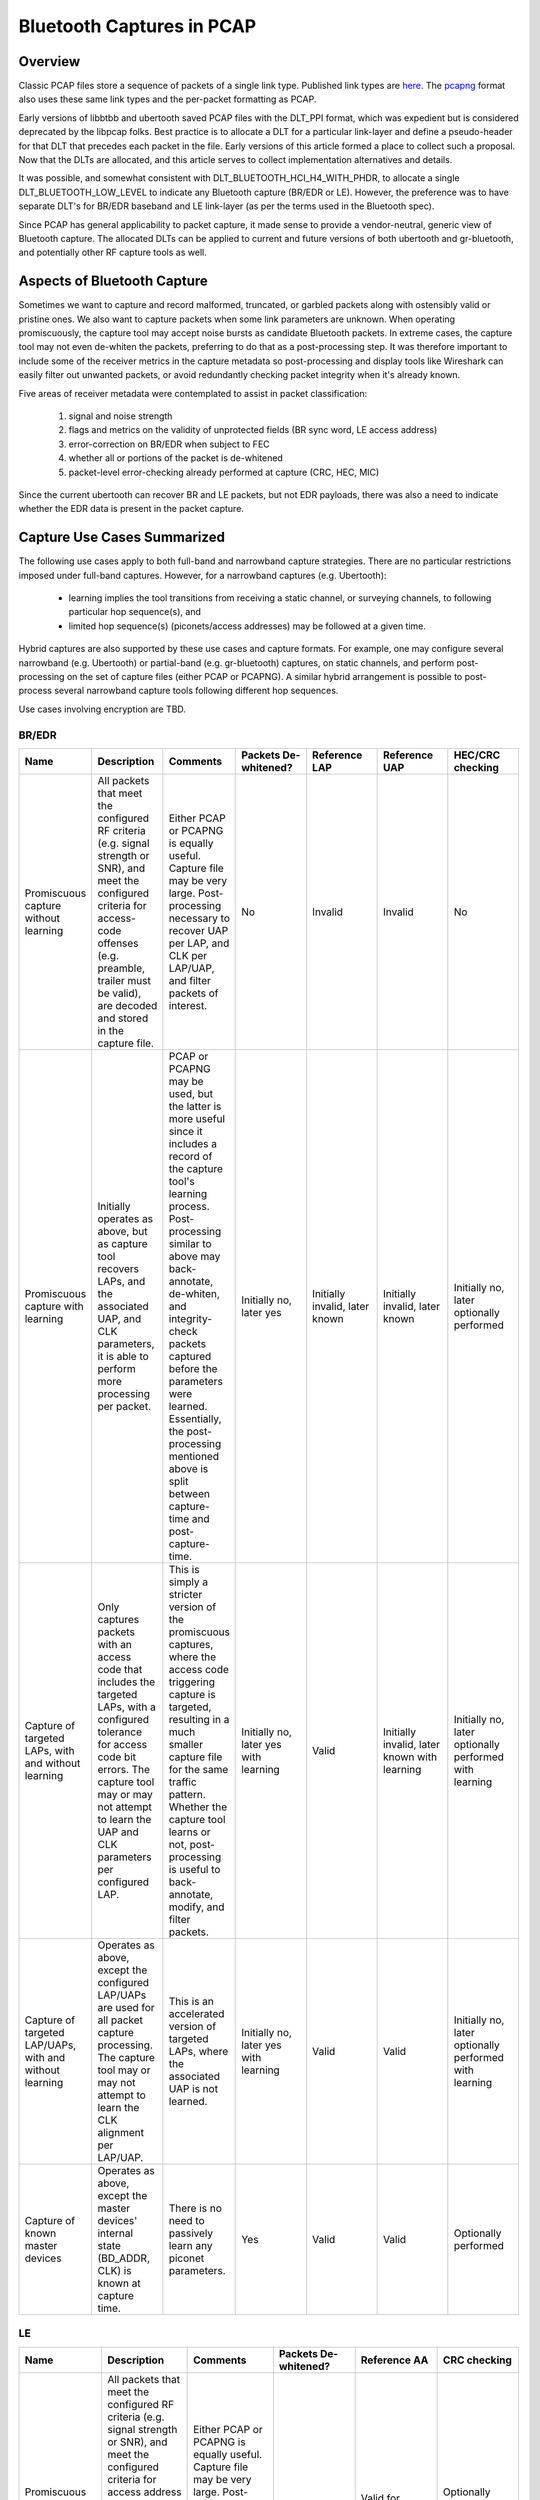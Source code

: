==========================
Bluetooth Captures in PCAP
==========================

Overview
~~~~~~~~

Classic PCAP files store a sequence of packets of a single link type. Published link types are `here <http://www.tcpdump.org/linktypes.html>`__. The `pcapng <http://www.winpcap.org/ntar/draft/PCAP-DumpFileFormat.html>`__ format also uses these same link types and the per-packet formatting as PCAP.

Early versions of libbtbb and ubertooth saved PCAP files with the DLT_PPI format, which was expedient but is considered deprecated by the libpcap folks. Best practice is to allocate a DLT for a particular link-layer and define a pseudo-header for that DLT that precedes each packet in the file. Early versions of this article formed a place to collect such a proposal. Now that the DLTs are allocated, and this article serves to collect implementation alternatives and details.

It was possible, and somewhat consistent with DLT_BLUETOOTH_HCI_H4_WITH_PHDR, to allocate a single DLT_BLUETOOTH_LOW_LEVEL to indicate any Bluetooth capture (BR/EDR or LE). However, the preference was to have separate DLT's for BR/EDR baseband and LE link-layer (as per the terms used in the Bluetooth spec).

Since PCAP has general applicability to packet capture, it made sense to provide a vendor-neutral, generic view of Bluetooth capture. The allocated DLTs can be applied to current and future versions of both ubertooth and gr-bluetooth, and potentially other RF capture tools as well. 



Aspects of Bluetooth Capture
~~~~~~~~~~~~~~~~~~~~~~~~~~~~

Sometimes we want to capture and record malformed, truncated, or garbled packets along with ostensibly valid or pristine ones. We also want to capture packets when some link parameters are unknown. When operating promiscuously, the capture tool may accept noise bursts as candidate Bluetooth packets. In extreme cases, the capture tool may not even de-whiten the packets, preferring to do that as a post-processing step. It was therefore important to include some of the receiver metrics in the capture metadata so post-processing and display tools like Wireshark can easily filter out unwanted packets, or avoid redundantly checking packet integrity when it's already known.

Five areas of receiver metadata were contemplated to assist in packet classification:

    #. signal and noise strength

    #. flags and metrics on the validity of unprotected fields (BR sync word, LE access address)

    #. error-correction on BR/EDR when subject to FEC

    #. whether all or portions of the packet is de-whitened

    #. packet-level error-checking already performed at capture (CRC, HEC, MIC)

Since the current ubertooth can recover BR and LE packets, but not EDR payloads, there was also a need to indicate whether the EDR data is present in the packet capture. 



Capture Use Cases Summarized
~~~~~~~~~~~~~~~~~~~~~~~~~~~~

The following use cases apply to both full-band and narrowband capture strategies. There are no particular restrictions imposed under full-band captures. However, for a narrowband captures (e.g. Ubertooth):

    * learning implies the tool transitions from receiving a static channel, or surveying channels, to following particular hop sequence(s), and

    * limited hop sequence(s) (piconets/access addresses) may be followed at a given time.

Hybrid captures are also supported by these use cases and capture formats. For example, one may configure several narrowband (e.g. Ubertooth) or partial-band (e.g. gr-bluetooth) captures, on static channels, and perform post-processing on the set of capture files (either PCAP or PCAPNG). A similar hybrid arrangement is possible to post-process several narrowband capture tools following different hop sequences.

Use cases involving encryption are TBD. 



BR/EDR
^^^^^^

.. list-table ::
  :header-rows: 1
  :widths: 1 1 1 1 1 1 1

  * - Name 	
    - Description 	
    - Comments 	
    - Packets De-whitened? 	
    - Reference LAP 	
    - Reference UAP 	
    - HEC/CRC checking
  * - Promiscuous capture without learning 	
    - All packets that meet the configured RF criteria (e.g. signal strength or SNR), and meet the configured criteria for access-code offenses (e.g. preamble, trailer must be valid), are decoded and stored in the capture file. 	
    - Either PCAP or PCAPNG is equally useful. Capture file may be very large. Post-processing necessary to recover UAP per LAP, and CLK per LAP/UAP, and filter packets of interest. 	
    - No 	
    - Invalid 	
    - Invalid 	
    - No
  * - Promiscuous capture with learning 	
    - Initially operates as above, but as capture tool recovers LAPs, and the associated UAP, and CLK parameters, it is able to perform more processing per packet. 	
    - PCAP or PCAPNG may be used, but the latter is more useful since it includes a record of the capture tool's learning process. Post-processing similar to above may back-annotate, de-whiten, and integrity-check packets captured before the parameters were learned. Essentially, the post-processing mentioned above is split between capture-time and post-capture-time. 	
    - Initially no, later yes 	
    - Initially invalid, later known 	
    - Initially invalid, later known 	
    - Initially no, later optionally performed
  * - Capture of targeted LAPs, with and without learning 	
    - Only captures packets with an access code that includes the targeted LAPs, with a configured tolerance for access code bit errors. The capture tool may or may not attempt to learn the UAP and CLK parameters per configured LAP. 	
    - This is simply a stricter version of the promiscuous captures, where the access code triggering capture is targeted, resulting in a much smaller capture file for the same traffic pattern. Whether the capture tool learns or not, post-processing is useful to back-annotate, modify, and filter packets. 	
    - Initially no, later yes with learning 	
    - Valid 	
    - Initially invalid, later known with learning 	
    - Initially no, later optionally performed with learning
  * - Capture of targeted LAP/UAPs, with and without learning 	
    - Operates as above, except the configured LAP/UAPs are used for all packet capture processing. The capture tool may or may not attempt to learn the CLK alignment per LAP/UAP. 	
    - This is an accelerated version of targeted LAPs, where the associated UAP is not learned. 	
    - Initially no, later yes with learning 	
    - Valid 	
    - Valid 	
    - Initially no, later optionally performed with learning
  * - Capture of known master devices 	
    - Operates as above, except the master devices' internal state (BD_ADDR, CLK) is known at capture time. 	
    - There is no need to passively learn any piconet parameters. 	
    - Yes 	
    - Valid 	
    - Valid 	
    - Optionally performed 



LE
^^^

.. list-table :: 
  :header-rows: 1
  :widths: 1 1 1 1 1 1 

  * - Name 	
    - Description 	
    - Comments 	
    - Packets De-whitened? 	
    - Reference AA 	
    - CRC checking
  * - Promiscuous capture without learning 	
    - All packets that meet the configured RF criteria (e.g. signal strength or SNR), and meet the configured criteria for access address offenses (e.g. preamble must be valid, access address must be well-formed), are stored in the capture file. The captured packets are optionally de-whitened. 	
    - Either PCAP or PCAPNG is equally useful. Capture file may be very large. Post-processing necessary to recover connection parameters, and filter packets of interest. 	
    - Optional 	
    - Valid for Advertising channels only 	
    - Optionally performed for Advertising channels only
  * - Promiscuous capture with learning 	
    - Initially operates as above, except access addresses are learned by the capture tool, e.g. by accumulating candidates on Data channels or processing CONNECT_REQ PDUs on Advertising channels. 	
    - Access addresses learned by profiling Data channels cannot be CRC-checked, because the CRCInit parameter is unknown. 	
    - Yes (but optional) 	
    - Initially valid for Advertising channels only, but later valid for Data channels as access addresses are learned 	
    - Optionally performed for Advertising channels or Data channels where CRCInit is known for the access address
  * - Targeted capture 	
    - Specific BD_ADDRs are selected, and the associated access addresses are whitelisted for capture when data from a CONNECT_REQ PDU involving those BD_ADDRs is processed 	
    - The contents of the CONNECT_REQ PDU may be found by capturing Advertising channels or configured into the capture tool directly. 	
    - Yes (but optional) 	
    - Valid 	
    - Optionally performed 



Session Meta Information (Proposed)
~~~~~~~~~~~~~~~~~~~~~~~~~~~~~~~~~~~

Often there is meta-information that is recovered during the Bluetooth air capture, during post-processing, or provided out-of-band. Here we enumerate `PCAPNG options <http://www.winpcap.org/ntar/draft/PCAP-DumpFileFormat.html#sectionopt>`__ for use within the `interface description block <http://www.winpcap.org/ntar/draft/PCAP-DumpFileFormat.html#sectionidb>`__ for Bluetooth captures.

Some of these session-oriented data have time-windows that bound their applicability. A timestamp pair is used to define such a window. Timestamps are stored in same precision as indicated in ts_resol field of the `capture interface <http://www.winpcap.org/ntar/draft/PCAP-DumpFileFormat.html#sectionidb>`__. When both timestamps are equal (e.g. both zero), the meta-datum applies for the entire capture session.

PCAPNG options with MSB set are available for local use. We simply state that the interface options enumerated below are local to the DLTs allocated for Bluetooth RF captures. The most-significant byte for all interface option codes below is 0xd3, which was selected as unlikely to conflict with other local interface options that might be in use in PCAPNG generally. The ranges of least-significant bytes allocated below to option codes are: general Bluetooth is 0x0-0x3f, BR/EDR is 0x40-0x7f, and LE is 0x80-0xbf, with 0xc0-0xff reserved. 



BREDR_BD_ADDR
^^^^^^^^^^^^^

This record provides Bluetooth device addresses (BD_ADDRs) that may be present in the packet capture. BD_ADDRs are useful in post-processing or display tools to provide unique identification of the devices involved in piconet communication.

Device addresses may be recovered by the capture tool or provided by the user as a parameter to the capture session. In either case, this BREDR_BD_ADDR record may appear in the PCAPNG capture file.

When recovered by the capture tool, the UAP may be partly recovered by determining the channel hop sequence. Only the 4 least-significant bits of the UAP are used in hop-sequence determination. UAPs are also used in the BR/EDR Header Error Check, and payload Cyclic Redundancy Check generation, and may be recovered by accumulating candidates from the captured Bluetooth packets. In these cases, the UAP recorded may be masked to indicate which bits are known with certainty.

The UAP and NAP are available in the clear as fields within the FHS Packet. When captured directly, or when provided as a capture session parameter, the UAP and NAP may be recorded with certainty (all mask bits set).

The capture tool may store multiple records for the same BD_ADDR, as long as subsequent records indicate more certainty in the known UAP bits or add a known NAP. This sort of situation might occur if a capture tool starts out without knowing any UAP bits, then determines some UAP bits from hop-sequence following, more UAP bits from HEC and CRC prediction, and finally the full BD_ADDR contents after capturing an applicable FHS packet. 



Option Structure
++++++++++++++++

::

	 0                   1                   2                   3
	 0 1 2 3 4 5 6 7 8 9 0 1 2 3 4 5 6 7 8 9 0 1 2 3 4 5 6 7 8 9 0 1
	+-+-+-+-+-+-+-+-+-+-+-+-+-+-+-+-+-+-+-+-+-+-+-+-+-+-+-+-+-+-+-+-+
	|            0xd340             |               8               |
	+-+-+-+-+-+-+-+-+-+-+-+-+-+-+-+-+-+-+-+-+-+-+-+-+-+-+-+-+-+-+-+-+
	|                    LAP                        |      UAP      |
	+-+-+-+-+-+-+-+-+-+-+-+-+-+-+-+-+-+-+-+-+-+-+-+-+-+-+-+-+-+-+-+-+
	|              NAP              |   UAP_mask    |   NAP_valid   |
	+-+-+-+-+-+-+-+-+-+-+-+-+-+-+-+-+-+-+-+-+-+-+-+-+-+-+-+-+-+-+-+-+



Description
+++++++++++

The option code and length are expressed in the native endianness used by PCAPNG. All multi-octet fields defined below are expressed in little-endian format.

The **LAP** field is the Lower Address Part of the the Bluetooth device address, as per Bluetooth spec Volume 2, Part B, Section 1.2.

The **UAP** field is the Upper Address Part of the the Bluetooth device address, as per Bluetooth spec Volume 2, Part B, Section 1.2.

The **NAP** field is the Network Address Part of the the Bluetooth device address, as per Bluetooth spec Volume 2, Part B, Section 1.2.

The **UAP_mask** field has its bits set to indicate which bits of the UAP are known with certainty.

The **NAP_valid** field is a flag in the least-significant bit that indicates whether the NAP field is populated with valid data. All other bits of this field are reserved and must be zero. 



C Structure
+++++++++++

::

	typedef struct _brder_bdaddr {
	        uint8_t  LAP[3];
	        uint8_t  UAP;
	        uint16_t NAP;
	        uint8_t  UAP_mask;
	        uint8_t  NAP_valid;
	} bredr_bdaddr;



BREDR_CLK 
^^^^^^^^^

This record provides Bluetooth Clock alignment information. The alignment timestamp used in this record is the same precision as the PCAPNG interface header indicates.

Some capture tools estimate the master device clock by inspecting packets and building confidence in the estimate. This record provides a mask that has bits set for known master clock bits. This distinguishes known bits from unknown bits as the master clock estimate improves. Consequently, multiple BREDR_CLK records may appear in the PCAPNG capture file for the same LAP/UAP, provided that subsequent entries offer a better estimate of the device clock.

The information record may be formed as a result of capturing a Bluetooth FHS packet, in which case the CLK_mask should indicate all CLK bits are known. 



Option Structure
++++++++++++++++

::

	 0                   1                   2                   3
	 0 1 2 3 4 5 6 7 8 9 0 1 2 3 4 5 6 7 8 9 0 1 2 3 4 5 6 7 8 9 0 1
	+-+-+-+-+-+-+-+-+-+-+-+-+-+-+-+-+-+-+-+-+-+-+-+-+-+-+-+-+-+-+-+-+
	|            0xd341             |              20               |
	+-+-+-+-+-+-+-+-+-+-+-+-+-+-+-+-+-+-+-+-+-+-+-+-+-+-+-+-+-+-+-+-+
	|                                                               |
	|                      alignment timestamp                      |
	|                                                               |
	+-+-+-+-+-+-+-+-+-+-+-+-+-+-+-+-+-+-+-+-+-+-+-+-+-+-+-+-+-+-+-+-+
	|                    LAP                        |      UAP      |
	+-+-+-+-+-+-+-+-+-+-+-+-+-+-+-+-+-+-+-+-+-+-+-+-+-+-+-+-+-+-+-+-+
	|                              CLK                              |
	+-+-+-+-+-+-+-+-+-+-+-+-+-+-+-+-+-+-+-+-+-+-+-+-+-+-+-+-+-+-+-+-+
	|                            CLK_mask                           |
	+-+-+-+-+-+-+-+-+-+-+-+-+-+-+-+-+-+-+-+-+-+-+-+-+-+-+-+-+-+-+-+-+



Description
+++++++++++

The option code and length are expressed in the native endianness used by PCAPNG. All multi-octet fields defined below are expressed in little-endian format.

The **Alignment Timestamp** is a PCAPNG-resolution timestamp that serves as a reference point for **CLK** associated with the Bluetooth master device referenced by **LAP** and **UAP**.

The **LAP** field is the Lower Address Part of the the Bluetooth device address, as per Bluetooth spec Volume 2, Part B, Section 1.2.

The **UAP** field is the Upper Address Part of the the Bluetooth device address, as per Bluetooth spec Volume 2, Part B, Section 1.2.

The **CLK** field is the native clock of the Bluetooth device, with bits 0-1 and bits 28-31 always zero.

The **CLK_mask** field determines which bits of **CLK** are valid, with bits 0-1 and bits 28-31 always zero. 



C Structure
+++++++++++

::

	typedef struct _brder_bdaddr {
	        uint64_t ns;
	        uint8_t  LAP[3];
	        uint8_t  UAP;
	        uint32_t CLK;
	        uint32_t CLK_mask;
	} bredr_bdaddr;



BT_WIDEBAND_RF_INFO 
^^^^^^^^^^^^^^^^^^^
Some capture tools, e.g. gr-bluetooth, allow for intentional aliasing such that multiple Bluetooth channels appear as superimposed images within a relatively narrow baseband.

Here we define a generic wideband RF information structure so aliasing conditions may be recorded in the PCAPNG capture file.

A post-processing or display tool might use this information to indicate the set of possible RF channels ascribed to each captured packet. BT_WIDEBAND_RF_INFO only applies to packets captured under the applicable interface, where the packet's Flags field indicates the RF channel was subject to aliasing. 



Option Structure
++++++++++++++++

::

	 0                   1                   2                   3
	 0 1 2 3 4 5 6 7 8 9 0 1 2 3 4 5 6 7 8 9 0 1 2 3 4 5 6 7 8 9 0 1
	+-+-+-+-+-+-+-+-+-+-+-+-+-+-+-+-+-+-+-+-+-+-+-+-+-+-+-+-+-+-+-+-+
	|            0xd300             |              16               |
	+-+-+-+-+-+-+-+-+-+-+-+-+-+-+-+-+-+-+-+-+-+-+-+-+-+-+-+-+-+-+-+-+
	|                   centre frequency in Hz                      |
	+-+-+-+-+-+-+-+-+-+-+-+-+-+-+-+-+-+-+-+-+-+-+-+-+-+-+-+-+-+-+-+-+
	|                   analog bandwidth in Hz                      |
	+-+-+-+-+-+-+-+-+-+-+-+-+-+-+-+-+-+-+-+-+-+-+-+-+-+-+-+-+-+-+-+-+
	|                 intermediate frequency in Hz                  |
	+-+-+-+-+-+-+-+-+-+-+-+-+-+-+-+-+-+-+-+-+-+-+-+-+-+-+-+-+-+-+-+-+
	|                  sampling bandwidth in Hz                     |
	+-+-+-+-+-+-+-+-+-+-+-+-+-+-+-+-+-+-+-+-+-+-+-+-+-+-+-+-+-+-+-+-+



Description
+++++++++++

The option code and length are expressed in the native endianness used by PCAPNG. All multi-octet fields defined below are expressed in little-endian format.

The **Centre Frequency** field determines the centre of the RF capture, in Hz.

The **Analog Bandwidth** field determines the passband width of the analog section employed in the capture tool. It is measured from band centre to the band edge, in Hz.

The **Intermediate Frequency** field determines the intermediate carrier frequency used in the analog receiver, relative to the **Centre Frequency**, in Hz.

The **Sampling Bandwidth** field determines the digital sampling bandwidth employed in the capture tool, in Hz. 



C Structure
+++++++++++

::

	typedef struct _bt_wideband_rf_info {
	        uint32_t centre_freq_hz;
	        uint32_t analog_bw_hz;
	        int32_t  intermediate_freq_hz;
	        uint32_t sampling_bw_hz;
	} bt_wideband_rf_info;



LE_LL_CONNECTION_INFO 
^^^^^^^^^^^^^^^^^^^^^

This record provides context for a BTLE connection so that a post-processor or display tool may perform a more in-depth packet analysis. The following fields may be applied:

    * InitA, the initiator's public or random device address, may be used to connect packets with a device.

    * AdvA, the advertiser's public or random device address, may be used to connect packets with a device.

    * AA, the access address, connects a given LE packet to the rest of the data in this record (since all LE packets contain an AA field).

    * CRCInit, the 24-bit LFSR initial value, may be used to verify per-packet CRC integrity.

    * WinSize, WinOffset, Interval, and Latency may be used to verify adherence to RF transmission rules.

    * Timeout may be used to infer connection loss when packets are absent.

    * ChM, the allowable RF channel map, and Hop, may be used to verify the RF hop sequence.

The format of this record matches the CONNECT_REQ PDU used in the LE link layer. It is anticipated records of this nature would accrue in the capture file as follows:

    #. when a CONNECT_REQ PDU is captured, a record is stored with the PDU contents, and the capture tool considers the values current for the indicated AA.

    #. when a LL_CONNECTION_UPDATE_REQ PDU is captured after a CONNECT_REQ PDU, for the same AA:

        #. a new record is created, updating the WinSize, WinOffset, Interval, Latency, and Timeout fields.

        #. the valid-from timestamp is determined by the Instant parameter of the LL_CONNECTION_UPDATE_REQ PDU.

        #. the other parameters in this record are populated with those values already considered current.

        #. at the indicated instant, capture tool considers the updated values current for the indicated AA.

    #. when a LL_CHANNEL_MAP_REQ PDU is captured after a CONNECT_REQ PDU, for the same AA:

        #. a new record is created, updating the ChM field.

        #. the valid-from timestamp is determined by the Instant parameter of the LL_CHANNEL_MAP_REQ PDU.

        #. the other parameters in this record are populated with those values already considered current.

        #. at the indicated instant, capture tool considers the updated ChM current for the indicated AA.

It is noted that an LE packet capture may contain all the information necessary to synthesize these records. Therefore, these records may be created during capture or afterwards, as a post-processing step. In the latter case, a classic PCAP file may be converted to PCAPNG. 



Option Structure
++++++++++++++++

::

	 0                   1                   2                   3
	 0 1 2 3 4 5 6 7 8 9 0 1 2 3 4 5 6 7 8 9 0 1 2 3 4 5 6 7 8 9 0 1
	+-+-+-+-+-+-+-+-+-+-+-+-+-+-+-+-+-+-+-+-+-+-+-+-+-+-+-+-+-+-+-+-+
	|            0xd380             |              42               |
	+-+-+-+-+-+-+-+-+-+-+-+-+-+-+-+-+-+-+-+-+-+-+-+-+-+-+-+-+-+-+-+-+
	|                                                               |
	|                    valid from timestamp                       |
	|                                                               |
	+-+-+-+-+-+-+-+-+-+-+-+-+-+-+-+-+-+-+-+-+-+-+-+-+-+-+-+-+-+-+-+-+
	|                                                               |
	|            InitA              +-+-+-+-+-+-+-+-+-+-+-+-+-+-+-+-+
	|                               |                               |
	+-+-+-+-+-+-+-+-+-+-+-+-+-+-+-+-+             AdvA              |
	|                                                               |
	+-+-+-+-+-+-+-+-+-+-+-+-+-+-+-+-+-+-+-+-+-+-+-+-+-+-+-+-+-+-+-+-+
	|                              AA                               |
	+-+-+-+-+-+-+-+-+-+-+-+-+-+-+-+-+-+-+-+-+-+-+-+-+-+-+-+-+-+-+-+-+
	|                     CRCInit                   |    WinSize    |
	+-+-+-+-+-+-+-+-+-+-+-+-+-+-+-+-+-+-+-+-+-+-+-+-+-+-+-+-+-+-+-+-+
	|            WinOffset          |           Interval            |
	+-+-+-+-+-+-+-+-+-+-+-+-+-+-+-+-+-+-+-+-+-+-+-+-+-+-+-+-+-+-+-+-+
	|             Latency           |           Timeout             |
	+-+-+-+-+-+-+-+-+-+-+-+-+-+-+-+-+-+-+-+-+-+-+-+-+-+-+-+-+-+-+-+-+
	|                                                               |
	|    ChM        +-+-+-+-+-+-+-+-+-+-+-+-+-+-+-+-+-+-+-+-+-+-+-+-+
	|               |   Hop+SCA     |             pad               |
	+-+-+-+-+-+-+-+-+-+-+-+-+-+-+-+-+-+-+-+-+-+-+-+-+-+-+-+-+-+-+-+-+



Description
+++++++++++

The definition of the fields are found in the Bluetooth specification Volume 6, Part B, Sections 2.3.3.1, 2.4.2.1, and 2.4.2.2. 



C Structure
+++++++++++

::

	typedef struct _le_ll_connection_info {
	        uint64_t valid_from_ts;
	        uint8_t  InitA[6];
	        uint8_t  AdvA[6];
	        uint32_t AA;
	        uint8_t  CRCInit[3];
	        uint8_t  WinSize;
	        uint16_t WinOffset;
	        uint16_t Interval;
	        uint16_t Latency;
	        uint16_t Timeout;
	        uint8_t  ChM[5];
	        uint8_t  HopAndSCA;
	} le_ll_connection_info;



Under Development
^^^^^^^^^^^^^^^^^

* BR/EDR

    * link-key info: link-key (16 bytes) + 2 BR_ADDR (12 bytes) + 2 timestamps (16 bytes)

    * E0 encryption info: BR_ADDR (6 bytes) + 2 timestamps (16 bytes) + keylen (1 bytes) + key (N bytes)

    * AES-CCM session info: session key (16 bytes) + nonce (13 bytes) + BR_ADDR (6 bytes) + 2 timestamps (16 bytes)

* LE

    * AES-CCM session info: session key (16 bytes) + nonce (13 bytes) + AA (4 bytes) + 2 timestamps (16 bytes)



Allocated DLTs
~~~~~~~~~~~~~~

Common to the following pseudoheaders:

    * mandatory fields:

        * a rf_channel field, although channels differ between BR/EDR and LE.

        * a flags field that indicates which optional fields are present, and other boolean metadata.

    * optional fields:

        * signal power and noise power, probably used by more sophisticated capture tools.

The remaining fields are specific to the BR/EDR and LE capture process, including the packet quality indicators mentioned above. 



LINKTYPE_BLUETOOTH_BREDR_BB 
^^^^^^^^^^^^^^^^^^^^^^^^^^^

* only covers BR/EDR baseband packets, Bluetooth spec Vol.2 Part B.

* each packet includes a packed pseudoheader described below, optionally followed by the decoded BR/EDR baseband PAYLOAD.

    * here decoded is used in the same sense as Bluetooth spec Vol 2 Part B Section 7.

    * BR/EDR PAYLOAD formats are described in Bluetooth spec Vol 2 Part B Section 6.1 and 6.6.

* the packet SYNC WORD (sec 6.3) is not stored, rather the LAP is recovered and stored in the pseudoheader.

* the packet HEADER (sec 6.4) is decoded and stored in the pseudoheader.

* further downstream receiver processing may or may not be performed on the PAYLOAD.

    * refer to figure 7.2 of Bluetooth spec Vol 2 Part B.

    * de-whitening, CRC checking, decryption, and MIC checking, are optional.

    * flags in the pseudo-header indicate which of these have been performed.

    * none of these optional processing steps affect the length of the stored packet PAYLOAD.



Packet Structure
++++++++++++++++

::

	+---------------------------+
	|         RF Channel        |
	|         (1 Octet)         |
	+---------------------------+
	|        Signal Power       |
	|         (1 Octet)         |
	+---------------------------+
	|        Noise Power        |
	|         (1 Octet)         |
	+---------------------------+
	|    Access Code Offenses   |
	|         (1 Octet)         |
	+---------------------------+
	|   Payload Transport Rate  |
	|         (1 Octet)         |
	+---------------------------+
	|   Corrected Header Bits   |
	|         (1 Octet)         |
	+---------------------------+
	|  Corrected Payload Bits   |
	|        (2 Octets)         |
	+---------------------------+
	|    Lower Address Part     |
	|        (4 Octets)         |
	+---------------------------+
	|       Reference LAP       |
	|        (3 Octets)         |
	+---------------------------+
	|       Reference UAP       |
	|         (1 Octet)         |
	+---------------------------+
	|     BT Packet Header      |
	|        (4 Octets)         |
	+---------------------------+
	|          Flags            |
	|        (2 Octets)         |
	+---------------------------+
	|    BR or EDR Payload      |
	.                           .
	.                           .
	.                           .



Description
+++++++++++

All multi-octet fields are expressed in little-endian format. Fields with a corresponding **Flags** bit are only considered valid when the bit is set.

The **RF Channel** field ranges 0 to 78. It reflects the value described in the Bluetooth specification Volume 2, Part A, Section 2.

The **Signal Power** and **Noise Power** fields are signed integers expressing values in dBm.

The **Access Code Offenses** field is an unsigned integer indicating the number of deviations from the valid access code that led to the packet capture. Access codes are interpreted as described in Bluetooth specification Volume 2, Part B, Section 6.3.

The **Payload Transport Rate** field represents a column of Bluetooth specification Volume 2, Part B, Section 6.5, Table 6.2, and is interpreted as two nibbles as follows.

    * 0x.0 indicates the BT payload was BR and captured with GFSK demodulation

    * 0x.1 indicates the BT payload was EDR and captured with PI/2-DQPSK demodulation

    * 0x.2 indicates the BT payload was EDR and captured with 8DPSK demodulation

    * 0x0. indicates the packet logical transport is any (link parameters unknown)

    * 0x1. indicates the packet logical transport is SCO

    * 0x2. indicates the packet logical transport is eSCO

    * 0x3. indicates the packet logical transport is ACL

    * 0x4. indicates the packet logical transport is CSB

    * 0xff indicates this is an ID packet so BT Packet Header is ignored and there is no payload

All other values of the **Payload Transport Rate** field are reserved.

The **Corrected Header Bits** field is an unsigned integer indicating the number of corrected bits in the 18-bit **BT Packet Header**. The valid range is 0 to 18.

The **Corrected Payload Bits** field is a signed integer indicating the number of errored and corrected bits in the captured BT payload. Interpretation of this field corresponds to the **Payload Transport Rate**. The value ranges from 0 to 80 when the BT payload was captured at R=1/3 as per Bluetooth specification Volume 2, Part B, Section 7.4. The value ranges from -360 to +180 when the BT payload was captured at R=2/3 as per Bluetooth specification Volume 2, Part B, Section 7.5. A negative number indicates the field absolute value is the sum of the number of corrected and uncorrectable bits.

The **Lower Address Part** field is the 24-bit value recovered from the captured SYNC WORD as defined in Bluetooth specification Volume 2, Part B, Section 6.3.3. The most significant byte of this field is reserved and must be zero.

The **Reference LAP** field corresponds to the **Lower Address Part** configured into the capture tool that led to the capture of this packet.

The **Reference UAP** field corresponds to the **Upper Address Part** configured into the capture tool and corresponds to the **Reference LAP**.

The **BT Packet Header** field is the 18-bit value recovered from the packet capture, and is defined in Bluetooth specification Volume 2, Part B, Section 6.4. The most significant 14 bits are reserved and must be zero.

The **Flags** field represents packed bits defined as follows.

    * 0x0001 indicates the **BT Packet Header** and **BR or EDR Payload** are de-whitened.

    * 0x0002 indicates the **Signal Power** field is valid.

    * 0x0004 indicates the **Noise Power** field is valid.

    * 0x0008 indicates the **BR or EDR Payload** is decrypted

    * 0x0010 indicates the **Reference LAP** is valid and led to this packet being captured

    * 0x0020 indicates the **BR or EDR Payload** is present and follows this field

    * 0x0040 indicates the **RF Channel** field is subject to aliasing

    * 0x0080 indicates the **Reference UAP** field is valid for HEC and CRC checking

    * 0x0100 indicates the HEC portion of the **BT Packet Header** was checked

    * 0x0200 indicates the HEC portion of the **BT Packet Header** passed its check

    * 0x0400 indicates the CRC portion of the **BR or EDR Payload** was checked

    * 0x0800 indicates the CRC portion of the **BR or EDR Payload** passed its check

    * 0x1000 indicates the MIC portion of the decrypted **BR or EDR Payload** was checked

    * 0x2000 indicates the MIC portion of the decrypted **BR or EDR Payload** passed its check

All other bit positions of the **Flags** field are reserved and must be zero.

The decoded **BR or EDR Payload** optionally follows the previous fields, and is formatted as detailed in Bluetooth specification Volume 2, Part B, Section 6. The packet is decoded per Bluetooth specification Volume 2, Part B, Section 7. All multi-octet values in the **BR or EDR Payload** are always expressed in little-endian format, as is the normal Bluetooth practice. 



C Structure
+++++++++++

::

	typedef struct _pcap_bluetooth_bredr_bb_header {
	        uint8_t rf_channel;
	        int8_t signal_power;
	        int8_t noise_power;
	        uint8_t access_code_offenses;
	        uint8_t payload_transport_rate;
	        uint8_t corrected_header_bits; 
	        int16_t corrected_payload_bits;
	        uint32_t lap;
	        uint32_t ref_lap_uap;
	        uint32_t bt_header;
	        uint16_t flags;
	        uint8_t  br_edr_payload[0];
	} pcap_bluetooth_bredr_bb_header;



LINKTYPE_BLUETOOTH_LE_LL_WITH_PHDR 
^^^^^^^^^^^^^^^^^^^^^^^^^^^^^^^^^^

* supplements DLT_BLUETOOTH_LE_LL which already exists but is not used for RF captures.

* only covers LE link layer packets, Bluetooth spec Vol.6 Part B.

* each packet includes a packed pseudoheader described below, followed by the LE link-layer packet consisting of ACCESS ADDRESS, PDU, and CRC, but excluding the PREAMBLE.

    * reference Bluetooth spec Vol.6 Part B sec 2 for formatting.

* not all receiver processing need be performed at capture time.

    * refer to figures 3.1 of Bluetooth spec Vol 6 Part B.

    * de-whitening, CRC checking, decryption, and MIC checking, are optional.

    * flags in the pseudo-header indicate which of these have been performed.

    * none of these optional processing steps affect the length of the stored packet data.



Packet Structure
++++++++++++++++

::

	+---------------------------+
	|         RF Channel        |
	|         (1 Octet)         |
	+---------------------------+
	|        Signal Power       |
	|         (1 Octet)         |
	+---------------------------+
	|        Noise Power        |
	|         (1 Octet)         |
	+---------------------------+
	|  Access Address Offenses  |
	|         (1 Octet)         |
	+---------------------------+
	| Reference Access Address  |
	|        (4 Octets)         |
	+---------------------------+
	|          Flags            |
	|        (2 Octets)         |
	+---------------------------+
	|  LE Packet (no preamble)  |
	.                           .
	.                           .
	.                           .


Description
+++++++++++

All multi-octet fields are expressed in little-endian format. Fields with a corresponding **Flags** bit are only considered valid when the bit is set.

The **RF Channel** field ranges 0 to 39. It reflects the value described in the Bluetooth specification Volume 6, Part A, Section 2.

The **Signal Power** and **Noise Power** fields are signed integers expressing values in dBm.

The **Access Address Offenses** field is an unsigned integer indicating the number of deviations from the valid access address that led to the packet capture. Access addresses are interpreted as described in Bluetooth specification Volume 6, Part B, Section 2.1.2.

The **Reference Access Address** field corresponds to the Access Address configured into the capture tool that led to the capture of this packet.

The **Flags** field represents packed bits defined as follows.

    * 0x0001 indicates the **LE Packet** is de-whitened.

    * 0x0002 indicates the **Signal Power** field is valid.

    * 0x0004 indicates the **Noise Power** field is valid.

    * 0x0008 indicates the **LE Packet** is decrypted.

    * 0x0010 indicates the **Reference Access Address** is valid and led to this packet being captured.

    * 0x0020 indicates the **Access Address Offenses** field contains valid data.

    * 0x0040 indicates the **RF Channel** field is subject to aliasing.

    * 0x0400 indicates the CRC portion of the **LE Packet** was checked.

    * 0x0800 indicates the CRC portion of the **LE Packet** passed its check.

    * 0x1000 indicates the MIC portion of the decrypted **LE Packet** was checked.

    * 0x2000 indicates the MIC portion of the decrypted **LE Packet** passed its check.

All other bit positions of the **Flags** field are reserved and must be zero.

The **LE Packet** follows the previous fields, and is formatted as detailed in Bluetooth specification Volume 6, Part B, Section 2, but does not include the preamble. All multi-octet values in the **LE Packet** are always expressed in little-endian format, as is the normal Bluetooth practice. 



C Structure
+++++++++++

::

	typedef struct _pcap_bluetooth_le_ll_header {
	        uint8_t rf_channel;
	        int8_t signal_power;
	        int8_t noise_power;
	        uint8_t access_address_offenses;
	        uint32_t ref_access_address;
	        uint16_t flags;
	        uint8_t le_packet[0];
	} pcap_bluetooth_le_ll_header;